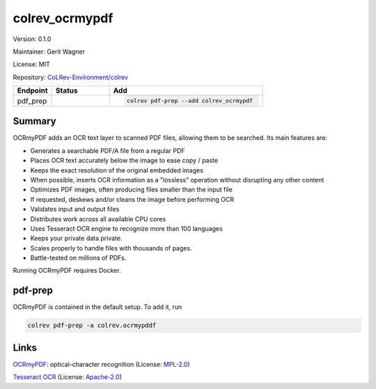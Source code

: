 .. |EXPERIMENTAL| image:: https://img.shields.io/badge/status-experimental-blue
   :height: 14pt
   :target: https://colrev-environment.github.io/colrev/dev_docs/dev_status.html
.. |MATURING| image:: https://img.shields.io/badge/status-maturing-yellowgreen
   :height: 14pt
   :target: https://colrev-environment.github.io/colrev/dev_docs/dev_status.html
.. |STABLE| image:: https://img.shields.io/badge/status-stable-brightgreen
   :height: 14pt
   :target: https://colrev-environment.github.io/colrev/dev_docs/dev_status.html
.. |VERSION| image:: /_static/svg/iconmonstr-product-10.svg
   :width: 15
   :alt: Version
.. |GIT_REPO| image:: /_static/svg/iconmonstr-code-fork-1.svg
   :width: 15
   :alt: Git repository
.. |LICENSE| image:: /_static/svg/iconmonstr-copyright-2.svg
   :width: 15
   :alt: Licencse
.. |MAINTAINER| image:: /_static/svg/iconmonstr-user-29.svg
   :width: 20
   :alt: Maintainer
.. |DOCUMENTATION| image:: /_static/svg/iconmonstr-book-17.svg
   :width: 15
   :alt: Documentation
colrev_ocrmypdf
===============

|VERSION| Version: 0.1.0

|MAINTAINER| Maintainer: Gerit Wagner

|LICENSE| License: MIT

|GIT_REPO| Repository: `CoLRev-Environment/colrev <https://github.com/CoLRev-Environment/colrev/tree/main/colrev/packages/ocrmypdf>`_

.. list-table::
   :header-rows: 1
   :widths: 20 30 80

   * - Endpoint
     - Status
     - Add
   * - pdf_prep
     - |MATURING|
     - .. code-block::


         colrev pdf-prep --add colrev_ocrmypdf


Summary
-------

OCRmyPDF adds an OCR text layer to scanned PDF files, allowing them to be searched. Its main features are:


* Generates a searchable PDF/A file from a regular PDF
* Places OCR text accurately below the image to ease copy / paste
* Keeps the exact resolution of the original embedded images
* When possible, inserts OCR information as a "lossless" operation without disrupting any other content
* Optimizes PDF images, often producing files smaller than the input file
* If requested, deskews and/or cleans the image before performing OCR
* Validates input and output files
* Distributes work across all available CPU cores
* Uses Tesseract OCR engine to recognize more than 100 languages
* Keeps your private data private.
* Scales properly to handle files with thousands of pages.
* Battle-tested on millions of PDFs.

Running OCRmyPDF requires Docker.

pdf-prep
--------

OCRmyPDF is contained in the default setup. To add it, run

.. code-block::

   colrev pdf-prep -a colrev.ocrmypddf

Links
-----


.. image:: https://img.shields.io/github/commit-activity/y/ocrmypdf/OCRmyPDF?color=green&style=plastic
   :target: https://img.shields.io/github/commit-activity/y/ocrmypdf/OCRmyPDF?color=green&style=plastic
   :alt: ocrmypdfactivity


`OCRmyPDF <https://github.com/ocrmypdf/OCRmyPDF>`_\ : optical-character recognition (License: `MPL-2.0 <https://github.com/ocrmypdf/OCRmyPDF/blob/main/LICENSE>`_\ )


.. image:: https://img.shields.io/github/commit-activity/y/tesseract-ocr/tesseract?color=green&style=plastic
   :target: https://img.shields.io/github/commit-activity/y/tesseract-ocr/tesseract?color=green&style=plastic
   :alt: tesseractactivity


`Tesseract OCR <https://github.com/tesseract-ocr/tesseract>`_ (License: `Apache-2.0 <https://github.com/tesseract-ocr/tesseract/blob/main/LICENSE>`_\ )
